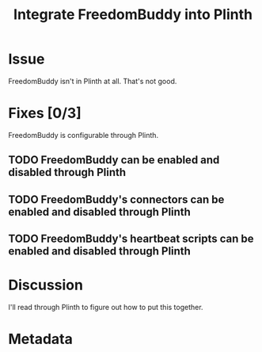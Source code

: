 # -*- mode: org; mode: auto-fill; fill-column: 80 -*-

#+TITLE: Integrate FreedomBuddy into Plinth
#+OPTIONS:   d:t
#+LINK_UP:  ./
#+LINK_HOME: ../

* Issue

  FreedomBuddy isn't in Plinth at all.  That's not good.

* Fixes [0/3]

  FreedomBuddy is configurable through Plinth.

** TODO FreedomBuddy can be enabled and disabled through Plinth

** TODO FreedomBuddy's connectors can be enabled and disabled through Plinth

** TODO FreedomBuddy's heartbeat scripts can be enabled and disabled through Plinth

* Discussion

  I'll read through Plinth to figure out how to put this together.

* Metadata
  :PROPERTIES:
  :Status:     Incomplete
  :Priority:   0
  :Owner:      Nick Daly
  :Blocked:    [[file:13.org][SSH VPN]]
  :Deadline:   1.0
  :Name:       Plinth
  :END:
